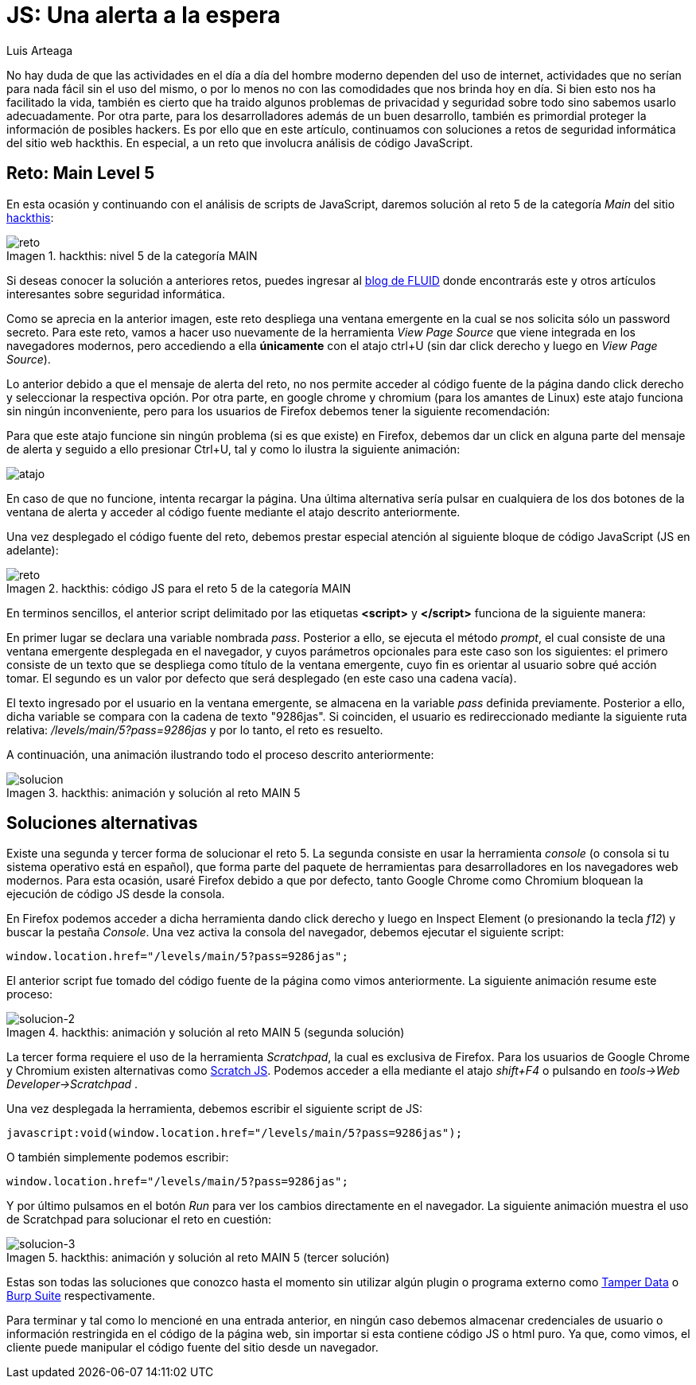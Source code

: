 :slug: una-alerta-a-la-espera/
:date: 2017-12-22
:category: opiniones-de-seguridad
:description: TODO
:keywords: TODO
:author: Luis Arteaga
:tags: solucionar, javascript, reto
:Image: js.png
:alt: Lupa encontrando la contraseña en un set de datos binarios
:writer: stiwar
:name: Luis Arteaga
:about1: Ingeniero en Electrónica y Telecomunicaciones.
:about2: Apasionado por el desarrollo de aplicaciones web/móviles, la seguridad informática y los videojuegos.
:figure-caption: Imagen

= JS: Una alerta a la espera

No hay duda de que las actividades en el día a día del hombre moderno dependen
del uso de internet, actividades que no serían para nada fácil sin el uso del
mismo, o por lo menos no con las comodidades que nos brinda hoy en día. Si bien
esto nos ha facilitado la vida, también es cierto que ha traido algunos problemas
de privacidad y seguridad sobre todo sino sabemos usarlo adecuadamente. Por otra
parte, para los desarrolladores además de un buen desarrollo, también es
primordial proteger la información de posibles hackers. Es por ello que en este
artículo, continuamos con soluciones a retos de seguridad informática del sitio
web hackthis. En especial, a un reto que involucra análisis de código JavaScript.

== Reto: Main Level 5

En esta ocasión y continuando con el análisis de scripts de JavaScript, daremos
solución al reto 5 de la categoría _Main_ del sitio 
http://hackthis.co.uk/[hackthis]:

.hackthis: nivel 5 de la categoría MAIN
image::level5.png[reto]

Si deseas conocer la solución a anteriores retos, puedes ingresar al
https://fluid.la[blog de FLUID] donde encontrarás este y otros artículos
interesantes sobre seguridad informática.

Como se aprecia en la anterior imagen, este reto despliega una ventana emergente
en la cual se nos solicita sólo un password secreto. Para este reto, vamos a
hacer uso nuevamente de la herramienta _View Page Source_ que viene integrada en
los navegadores modernos, pero accediendo a ella *únicamente* con el atajo ctrl+U
(sin dar click derecho y luego en _View Page Source_).

Lo anterior debido a que el mensaje de alerta del reto, no nos permite acceder
al código fuente de la página dando click derecho y seleccionar la respectiva
opción. Por otra parte, en google chrome y chromium (para los amantes de Linux)
este atajo funciona sin ningún inconveniente, pero para los usuarios de Firefox
debemos tener la siguiente recomendación:

Para que este atajo funcione sin ningún problema (si es que existe) en Firefox,
debemos dar un click en alguna parte del mensaje de alerta y seguido a ello
presionar Ctrl+U, tal y como lo ilustra la siguiente animación:

image::click.gif[atajo]

En caso de que no funcione, intenta recargar la página. Una última alternativa
sería pulsar en cualquiera de los dos botones de la ventana de alerta y acceder
al código fuente mediante el atajo descrito anteriormente.

Una vez desplegado el código fuente del reto, debemos prestar especial atención
al siguiente bloque de código JavaScript (JS en adelante):

.hackthis: código JS para el reto 5 de la categoría MAIN
image::script.png[reto]

En terminos sencillos, el anterior script delimitado por las etiquetas
*<script>* y *</script>* funciona de la siguiente manera:

En primer lugar se declara una variable nombrada _pass_. Posterior a ello, se
ejecuta el método _prompt_, el cual consiste de una ventana emergente desplegada
en el navegador, y cuyos parámetros opcionales para este caso son los siguientes:
el primero consiste de un texto que se despliega como título de la ventana
emergente, cuyo fin es orientar al usuario sobre qué acción tomar. El segundo es
un valor por defecto que será desplegado (en este caso una cadena vacía).

El texto ingresado por el usuario en la ventana emergente, se almacena en la
variable _pass_ definida previamente. Posterior a ello, dicha variable se
compara con la cadena de texto "9286jas". Si coinciden, el usuario es
redireccionado mediante la siguiente ruta relativa:
 _/levels/main/5?pass=9286jas_ y por lo tanto, el reto es resuelto.

A continuación, una animación ilustrando todo el proceso descrito anteriormente:

.hackthis: animación y solución al reto MAIN 5
image::main5.gif[solucion]

== Soluciones alternativas

Existe una segunda y tercer forma de solucionar el reto 5. La segunda consiste
en usar la herramienta _console_ (o consola si tu sistema operativo está
en español), que forma parte del paquete de herramientas para desarrolladores
en los navegadores web modernos. Para esta ocasión, usaré Firefox debido a que
por defecto, tanto Google Chrome como Chromium bloquean la ejecución de código
JS desde la consola.

En Firefox podemos acceder a dicha herramienta dando click derecho y luego en
Inspect Element (o presionando la tecla _f12_) y buscar la pestaña _Console_.
Una vez activa la consola del navegador, debemos ejecutar el siguiente script:

 window.location.href="/levels/main/5?pass=9286jas";

El anterior script fue tomado del código fuente de la página como vimos
anteriormente. La siguiente animación resume este proceso:

.hackthis: animación y solución al reto MAIN 5 (segunda solución)
image::main5-2.gif[solucion-2]

La tercer forma requiere el uso de la herramienta _Scratchpad_, la cual es
exclusiva de Firefox. Para los usuarios de Google Chrome y Chromium existen
alternativas como https://goo.gl/Ebgfse[Scratch JS]. Podemos acceder a ella
mediante el atajo _shift+F4_ o pulsando en _tools\->Web Developer\->Scratchpad_ .

Una vez desplegada la herramienta, debemos escribir el siguiente script de JS:

 javascript:void(window.location.href="/levels/main/5?pass=9286jas");

O también simplemente podemos escribir:

 window.location.href="/levels/main/5?pass=9286jas";

Y por último pulsamos en el botón _Run_ para ver los cambios directamente en el
navegador. La siguiente animación muestra el uso de Scratchpad para solucionar
el reto en cuestión:

.hackthis: animación y solución al reto MAIN 5 (tercer solución)
image::main5-3.gif[solucion-3]

Estas son todas las soluciones que conozco hasta el momento sin utilizar algún
plugin o programa externo como https://goo.gl/h4Mvdr[Tamper Data] o
https://goo.gl/GT6GZC[Burp Suite] respectivamente.

Para terminar y tal como lo mencioné en una entrada anterior, en ningún caso
debemos almacenar credenciales de usuario o información restringida en el código
de la página web, sin importar si esta contiene código JS o html puro. Ya que, 
como vimos, el cliente puede manipular el código fuente del sitio desde un
navegador.
